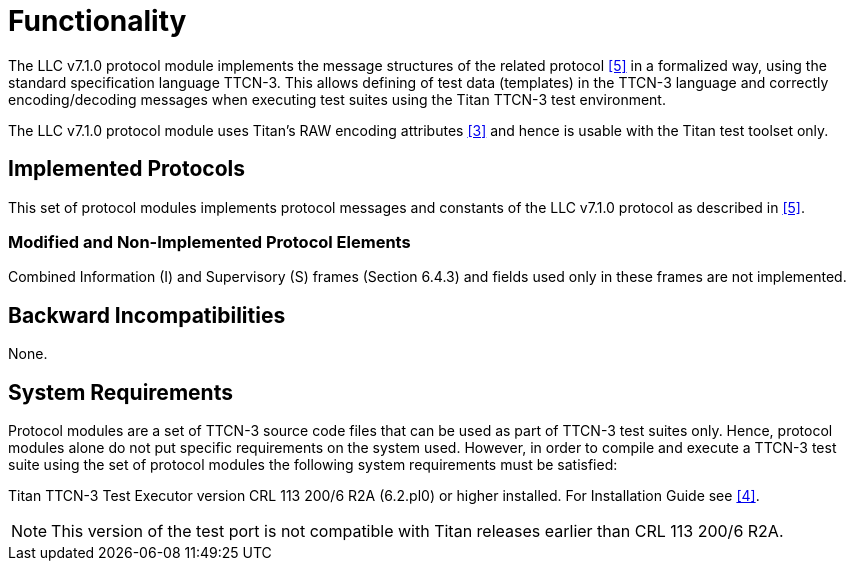 = Functionality

The LLC v7.1.0 protocol module implements the message structures of the related protocol <<5-references.adoc#_5, [5]>> in a formalized way, using the standard specification language TTCN-3. This allows defining of test data (templates) in the TTCN-3 language and correctly encoding/decoding messages when executing test suites using the Titan TTCN-3 test environment.

The LLC v7.1.0 protocol module uses Titan’s RAW encoding attributes <<5-references.adoc#_3, [3]>> and hence is usable with the Titan test toolset only.

== Implemented Protocols

This set of protocol modules implements protocol messages and constants of the LLC v7.1.0 protocol as described in <<5-references.adoc#_5, [5]>>.

=== Modified and Non-Implemented Protocol Elements

Combined Information (I) and Supervisory (S) frames (Section 6.4.3) and fields used only in these frames are not implemented.

== Backward Incompatibilities

None.

== System Requirements

Protocol modules are a set of TTCN-3 source code files that can be used as part of TTCN-3 test suites only. Hence, protocol modules alone do not put specific requirements on the system used. However, in order to compile and execute a TTCN-3 test suite using the set of protocol modules the following system requirements must be satisfied:

Titan TTCN-3 Test Executor version CRL 113 200/6 R2A (6.2.pl0) or higher installed. For Installation Guide see <<5-references.adoc#_4, [4]>>.

NOTE: This version of the test port is not compatible with Titan releases earlier than CRL 113 200/6 R2A.
